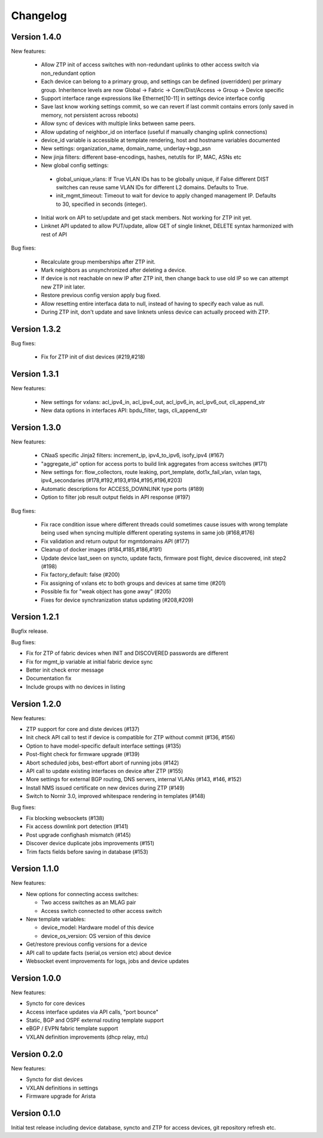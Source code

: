 Changelog
=========

Version 1.4.0
-------------

New features:

 - Allow ZTP init of access switches with non-redundant uplinks to other access switch via non_redundant option
 - Each device can belong to a primary group, and settings can be defined (overridden) per primary group.
   Inheritence levels are now Global -> Fabric -> Core/Dist/Access -> Group -> Device specific
 - Support interface range expressions like Ethernet[10-11] in settings device interface config
 - Save last know working settings commit, so we can revert if last commit contains errors
   (only saved in memory, not persistent across reboots)
 - Allow sync of devices with multiple links between same peers.
 - Allow updating of neighbor_id on interface (useful if manually changing uplink connections)
 - device_id variable is accessible at template rendering, host and hostname variables documented
 - New settings: organization_name, domain_name, underlay->bgp_asn
 - New jinja filters: different base-encodings, hashes, netutils for IP, MAC, ASNs etc
 - New global config settings:
  * global_unique_vlans: If True VLAN IDs has to be globally unique, if False
    different DIST switches can reuse same VLAN IDs for different L2 domains.
    Defaults to True.
  * init_mgmt_timeout: Timeout to wait for device to apply changed management IP.
    Defaults to 30, specified in seconds (integer).
 - Initial work on API to set/update and get stack members. Not working for ZTP init yet.
 - Linknet API updated to allow PUT/update, allow GET of single linknet, DELETE syntax harmonized with rest of API

Bug fixes:

 - Recalculate group memberships after ZTP init.
 - Mark neighbors as unsynchronized after deleting a device.
 - If device is not reachable on new IP after ZTP init, then change back to use old IP so we can
   attempt new ZTP init later.
 - Restore previous config version apply bug fixed.
 - Allow resetting entire interfaca data to null, instead of having to specify each value as null.
 - During ZTP init, don't update and save linknets unless device can actually proceed with ZTP.

Version 1.3.2
-------------

Bug fixes:

 - Fix for ZTP init of dist devices (#219,#218)

Version 1.3.1
-------------


New features:

 - New settings for vxlans: acl_ipv4_in, acl_ipv4_out, acl_ipv6_in, acl_ipv6_out, cli_append_str
 - New data options in interfaces API: bpdu_filter, tags, cli_append_str

Version 1.3.0
-------------

New features:

 - CNaaS specific Jinja2 filters: increment_ip, ipv4_to_ipv6, isofy_ipv4 (#167)
 - "aggregate_id" option for access ports to build link aggregates from access switches (#171)
 - New settings for: flow_collectors, route leaking, port_template, dot1x_fail_vlan, vxlan tags, ipv4_secondaries (#178,#192,#193,#194,#195,#196,#203)
 - Automatic descriptions for ACCESS_DOWNLINK type ports (#189)
 - Option to filter job result output fields in API response (#197)

Bug fixes:

 - Fix race condition issue where different threads could sometimes cause issues with
   wrong template being used when syncing multiple different operating systems in same job (#168,#176)
 - Fix validation and return output for mgmtdomains API (#177)
 - Cleanup of docker images (#184,#185,#186,#191)
 - Update device last_seen on syncto, update facts, firmware post flight, device discovered, init step2 (#198)
 - Fix factory_default: false (#200)
 - Fix assigning of vxlans etc to both groups and devices at same time (#201)
 - Possible fix for "weak object has gone away" (#205)
 - Fixes for device synchranization status updating (#208,#209)

Version 1.2.1
-------------

Bugfix release.

Bug fixes:

- Fix for ZTP of fabric devices when INIT and DISCOVERED passwords are different
- Fix for mgmt_ip variable at initial fabric device sync
- Better init check error message
- Documentation fix
- Include groups with no devices in listing

Version 1.2.0
-------------

New features:

- ZTP support for core and diste devices (#137)
- Init check API call to test if device is compatible for ZTP without commit (#136, #156)
- Option to have model-specific default interface settings (#135)
- Post-flight check for firmware upgrade (#139)
- Abort scheduled jobs, best-effort abort of running jobs (#142)
- API call to update existing interfaces on device after ZTP (#155)
- More settings for external BGP routing, DNS servers, internal VLANs (#143, #146, #152)
- Install NMS issued certificate on new devices during ZTP (#149)
- Switch to Nornir 3.0, improved whitespace rendering in templates (#148)

Bug fixes:

- Fix blocking websockets (#138)
- Fix access downlink port detection (#141)
- Post upgrade confighash mismatch (#145)
- Discover device duplicate jobs improvements (#151)
- Trim facts fields before saving in database (#153)

Version 1.1.0
-------------

New features:

- New options for connecting access switches:

  - Two access switches as an MLAG pair
  - Access switch connected to other access switch

- New template variables:

  - device_model: Hardware model of this device
  - device_os_version: OS version of this device

- Get/restore previous config versions for a device
- API call to update facts (serial,os version etc) about device
- Websocket event improvements for logs, jobs and device updates

Version 1.0.0
-------------

New features:

- Syncto for core devices
- Access interface updates via API calls, "port bounce"
- Static, BGP and OSPF external routing template support
- eBGP / EVPN fabric template support
- VXLAN definition improvements (dhcp relay, mtu)

Version 0.2.0
-------------

New features:

- Syncto for dist devices
- VXLAN definitions in settings
- Firmware upgrade for Arista

Version 0.1.0
-------------

Initial test release including device database, syncto and ZTP for access devices, git repository refresh etc.
